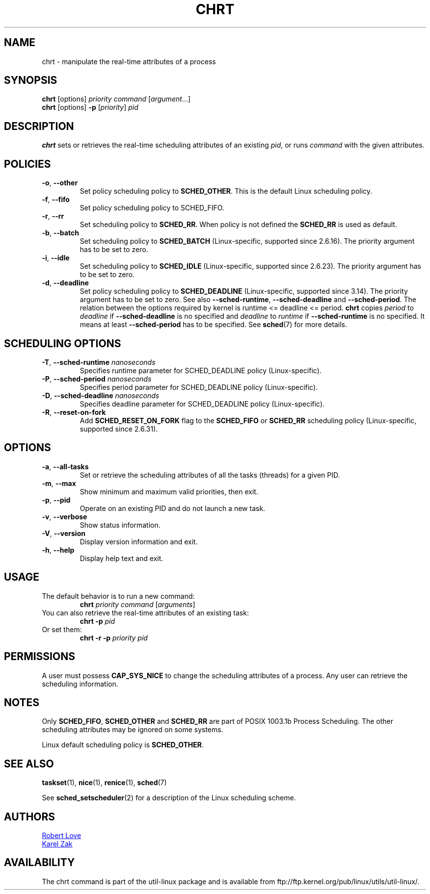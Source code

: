 .\" chrt(1) manpage
.\"
.\" Copyright (C) 2004 Robert Love
.\" Copyright (C) 2015 Karel Zak <kzak@redhat.com>
.\"
.\" This is free documentation; you can redistribute it and/or
.\" modify it under the terms of the GNU General Public License,
.\" version 2, as published by the Free Software Foundation.
.\"
.\" The GNU General Public License's references to "object code"
.\" and "executables" are to be interpreted as the output of any
.\" document formatting or typesetting system, including
.\" intermediate and printed output.
.\"
.\" This manual is distributed in the hope that it will be useful,
.\" but WITHOUT ANY WARRANTY; without even the implied warranty of
.\" MERCHANTABILITY or FITNESS FOR A PARTICULAR PURPOSE.  See the
.\" GNU General Public License for more details.
.\"
.\" You should have received a copy of the GNU General Public License along
.\" with this program; if not, write to the Free Software Foundation, Inc.,
.\" 51 Franklin Street, Fifth Floor, Boston, MA 02110-1301 USA.
.\"
.TH CHRT 1 "January 2016" "util-linux" "User Commands"
.SH NAME
chrt \- manipulate the real-time attributes of a process
.SH SYNOPSIS
.B chrt
[options]
.IR priority\ command\  [ argument ...]
.br
.B chrt
[options]
.B \-p
.RI [ priority ]\  pid
.SH DESCRIPTION
.PP
.B chrt
sets or retrieves the real-time scheduling attributes of an existing \fIpid\fR,
or runs \fIcommand\fR with the given attributes.

.SH POLICIES
.TP
\fB\-o\fR, \fB\-\-other\fR
Set policy scheduling policy to
.BR SCHED_OTHER .
This is the default Linux scheduling policy.
.TP
\fB\-f\fR, \fB\-\-fifo\fR 
Set policy scheduling policy to SCHED_FIFO.
.TP
\fB\-r\fR, \fB\-\-rr\fR
Set scheduling policy to
.BR SCHED_RR .
When policy is not defined the
.B SCHED_RR
is used as default.
.TP
\fB\-b\fR, \fB\-\-batch\fR
Set scheduling policy to
.B SCHED_BATCH
(Linux-specific, supported since 2.6.16). The priority argument has to be set to zero.
.TP
\fB\-i\fR, \fB\-\-idle\fR
Set scheduling policy to
.B SCHED_IDLE
(Linux-specific, supported since 2.6.23). The priority argument has to be set to zero.
.TP
.BR -d ,\  --deadline
Set policy scheduling policy to
.BR SCHED_DEADLINE
(Linux-specific, supported since 3.14). The priority argument has to be set to
zero. See also \fB\-\-sched\-runtime\fR, \fB\-\-sched\-deadline\fR and
\fB\-\-sched\-period\fR. The relation between the options required by kernel is
runtime <= deadline <= period.
.B chrt
copies \fIperiod\fR to \fIdeadline\fR if \fB\-\-sched\-deadline\fR is no specified and
\fIdeadline\fR to \fIruntime\fR if \fB\-\-sched\-runtime\fR is no specified. It means at least
\fB\-\-sched\-period\fR has to be specified. See
.BR sched (7)
for more details.

.SH "SCHEDULING OPTIONS"
.TP
\fB\-T\fR, \fB\-\-sched\-runtime\fR \fInanoseconds\fR
Specifies runtime parameter for SCHED_DEADLINE policy (Linux-specific).
.TP
\fB\-P\fR, \fB\-\-sched\-period\fR \fInanoseconds\fR
Specifies period parameter for SCHED_DEADLINE policy (Linux-specific).
.TP
\fB\-D\fR, \fB\-\-sched\-deadline\fR \fInanoseconds\fR
Specifies deadline parameter for SCHED_DEADLINE policy (Linux-specific).
.TP
\fB\-R\fR, \fB\-\-reset-on-fork\fR
Add
.B SCHED_RESET_ON_FORK
flag to the
.B SCHED_FIFO
or
.B SCHED_RR
scheduling policy (Linux-specific, supported since 2.6.31).

.SH OPTIONS
.TP
.BR -a ,\  --all-tasks
Set or retrieve the scheduling attributes of all the tasks (threads) for a
given PID.
.TP
.BR -m ,\  --max
Show minimum and maximum valid priorities, then exit.
.TP
.BR -p ,\  --pid
Operate on an existing PID and do not launch a new task.
.TP
.BR -v ,\  --verbose
Show status information.
.TP
.BR -V ,\  --version
Display version information and exit.
.TP
.BR -h ,\  --help
Display help text and exit.
.SH USAGE
.TP
The default behavior is to run a new command:
.B chrt
.I priority
.IR command\  [ arguments ]
.TP
You can also retrieve the real-time attributes of an existing task:
.B chrt \-p
.I pid
.TP
Or set them:
.B chrt \-r \-p
.I priority pid
.SH PERMISSIONS
A user must possess
.BR CAP_SYS_NICE
to change the scheduling attributes of a process.  Any user can retrieve the
scheduling information.

.SH NOTES
Only
.BR SCHED_FIFO ,
.BR SCHED_OTHER
and
.BR SCHED_RR
are part of POSIX 1003.1b Process Scheduling. The other scheduling attributes
may be ignored on some systems.
.P
Linux default scheduling policy is
.BR SCHED_OTHER .
.SH SEE ALSO
.BR taskset (1),
.BR nice (1),
.BR renice (1),
.BR sched (7)
.sp
See
.BR sched_setscheduler (2)
for a description of the Linux scheduling scheme.
.SH AUTHORS
.UR rml@tech9.net
Robert Love
.UE
.br
.UR kzak@redhat.com
Karel Zak
.UE
.SH AVAILABILITY
The chrt command is part of the util-linux package and is available from
ftp://ftp.kernel.org/pub/linux/utils/util-linux/.
